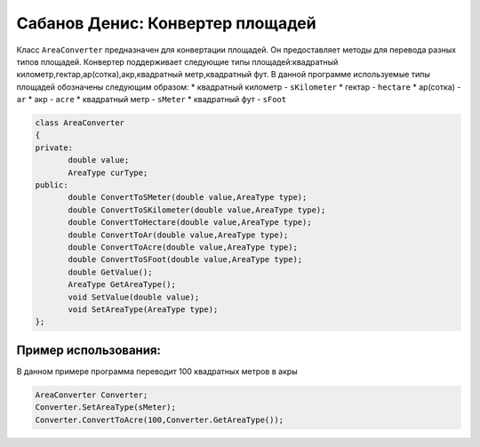 Сабанов Денис: Конвертер площадей
====================================

Класс ``AreaConverter`` предназначен для конвертации площадей. Он предоставляет методы для перевода разных типов площадей.
Конвертер поддерживает следующие типы площадей:квадратный километр,гектар,ар(сотка),акр,квадратный метр,квадратный фут.
В данной программе используемые типы площадей обозначены следующим образом:
* квадратный километр - ``sKilometer``
* гектар - ``hectare``
* ар(сотка) - ``ar``
* акр - ``acre``
* квадратный метр - ``sMeter``
* квадратный фут - ``sFoot``


.. code-block:: cpp
 
 class AreaConverter
 {
 private:
	double value;
 	AreaType curType;		
 public:
	double ConvertToSMeter(double value,AreaType type);
	double ConvertToSKilometer(double value,AreaType type);
	double ConvertToHectare(double value,AreaType type);
	double ConvertToAr(double value,AreaType type);
	double ConvertToAcre(double value,AreaType type);
	double ConvertToSFoot(double value,AreaType type);
	double GetValue();
	AreaType GetAreaType();
	void SetValue(double value);
	void SetAreaType(AreaType type);	
 };
	
Пример использования:
---------------------
В данном примере программа переводит 100 квадратных метров в акры 

.. code-block:: cpp

 AreaConverter Converter;
 Converter.SetAreaType(sMeter);
 Converter.ConvertToAcre(100,Converter.GetAreaType());
 
 
 
